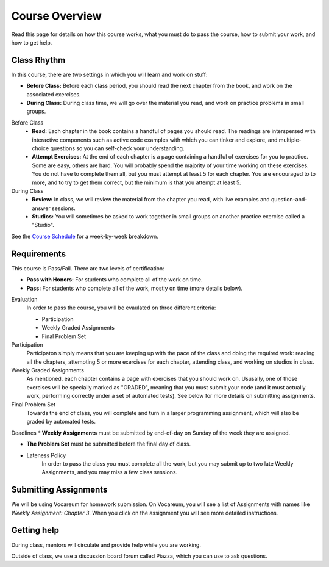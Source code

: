 Course Overview
================

Read this page for details on how this course works, what you must do to pass the course, how to submit your work, and how to get help.

Class Rhythm
------------

In this course, there are two settings in which you will learn and work on stuff:

* **Before Class:** Before each class period, you should read the next chapter from the book, and work on the associated exercises.
* **During Class:** During class time, we will go over the material you read, and work on practice problems in small groups.

Before Class
    * **Read:** Each chapter in the book contains a handful of pages you should read. The readings are interspersed with interactive components such as active code examples with which you can tinker and explore, and multiple-choice questions so you can self-check your understanding.
    * **Attempt Exercises:** At the end of each chapter is a page containing a handful of exercises for you to practice. Some are easy, others are hard. You will probably spend the majority of your time working on these exercises. You do not have to complete them all, but you must attempt at least 5 for each chapter. You are encouraged to to more, and to try to get them correct, but the minimum is that you attempt at least 5.

During Class
    * **Review:** In class, we will review the material from the chapter you read, with live examples and question-and-answer sessions. 
    * **Studios:** You will sometimes be asked to work together in small groups on another practice exercise called a "Studio".


See the `Course Schedule`_ for a week-by-week breakdown.


Requirements 
------------

This course is Pass/Fail. There are two levels of certification:

* **Pass with Honors:** For students who complete all of the work on time.
* **Pass:** For students who complete all of the work, mostly on time (more details below).

Evaluation 
    In order to pass the course, you will be evaulated on three different criteria:

    * Participation
    * Weekly Graded Assignments
    * Final Problem Set

Participation
    Participaton simply means that you are keeping up with the pace of the class and doing the required work: reading all the chapters, attempting 5 or more exercises for each chapter, attending class, and working on studios in class.

Weekly Graded Assignments
    As mentioned, each chapter contains a page with exercises that you should work on. Ususally, one of those exercises will be specially marked as "GRADED", meaning that you must submit your code (and it must actually work, performing correctly under a set of automated tests). See below for more details on submitting assignments.

Final Problem Set
    Towards the end of class, you will complete and turn in a larger programming assignment, which will also be graded by automated tests. 

Deadlines
* **Weekly Assignments** must be submitted by end-of-day on Sunday of the week they are assigned.

* **The Problem Set** must be submitted before the final day of class.

* Lateness Policy
    In order to pass the class you must complete all the work, but you may submit up to two late Weekly Assignments, and you may miss a few class sessions.
    

Submitting Assignments
----------------------

We will be using Vocareum for homework submission. On Vocareum, you will see a list of Assignments with names like *Weekly Assignment: Chapter 3*. When you click on the assignment you will see more detailed instructions. 


Getting help
------------

During class, mentors will circulate and provide help while you are working.

Outside of class, we use a discussion board forum called Piazza, which you can use to ask questions.



.. _Course Schedule: soc2016-schedule.html
